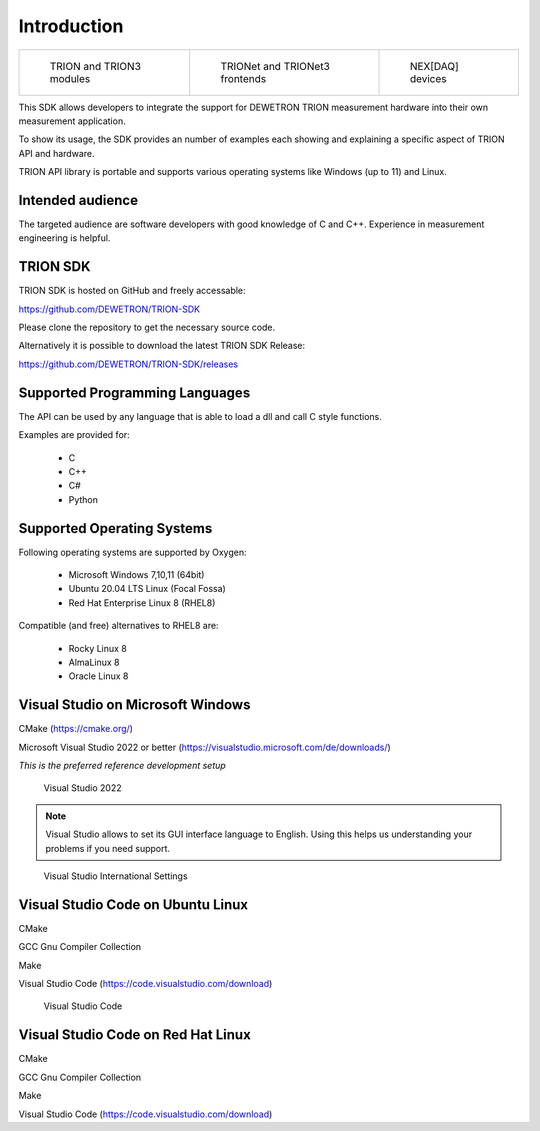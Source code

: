 Introduction
============

.. list-table:: 

   * - .. figure:: ../_img/TRION-series-modules-in-a-row-768x314.jpg
           :alt: TRION devices
           :width: 5in

           TRION and TRION3 modules

     - .. figure:: ../_img/TRIONet-smallest-power-analyzer.jpg
           :alt: TRIONet and TRIONet3 frontends

           TRIONet and TRIONet3 frontends

     - .. figure:: ../_img/NEXDAQ-in-a-hand-for-windows-and-linux.jpg
           :alt: NEX[DAQ] devices

           NEX[DAQ] devices


This SDK allows developers to integrate the support for DEWETRON TRION measurement hardware into their own
measurement application. 

To show its usage, the SDK provides an number of examples each showing and explaining a specific aspect of
TRION API and hardware.

TRION API library is portable and supports various operating systems like Windows (up to 11) and Linux.


Intended audience
-----------------

The targeted audience are software developers with good knowledge of C and C++. Experience in measurement 
engineering is helpful.



TRION SDK
---------

TRION SDK is hosted on GitHub and freely accessable:

https://github.com/DEWETRON/TRION-SDK

Please clone the repository to get the necessary source code.

Alternatively it is possible to download the latest
TRION SDK Release:

https://github.com/DEWETRON/TRION-SDK/releases



Supported Programming Languages
-------------------------------

The API can be used by any language that is able to load a dll and call C style functions.

Examples are provided for:

 * C
 * C++
 * C#
 * Python


Supported Operating Systems
---------------------------

Following operating systems are supported by Oxygen:

 * Microsoft Windows 7,10,11 (64bit)
 * Ubuntu 20.04 LTS Linux (Focal Fossa)
 * Red Hat Enterprise Linux 8 (RHEL8)


Compatible (and free) alternatives to RHEL8 are:

 * Rocky Linux 8
 * AlmaLinux 8
 * Oracle Linux 8





Visual Studio on Microsoft Windows
----------------------------------

CMake (https://cmake.org/)

Microsoft Visual Studio 2022 or better (https://visualstudio.microsoft.com/de/downloads/)

*This is the preferred reference development setup*


.. figure:: _img/visual_studio_2022.png
    :alt: Visual Studio 2022

    Visual Studio 2022


.. note:: Visual Studio allows to set its GUI interface language to English. Using this helps us 
    understanding your problems if you need support.


.. figure:: _img/vstudio_international_settings.png
    :alt: Visual Studio International Settings

    Visual Studio International Settings



Visual Studio Code on Ubuntu Linux
----------------------------------

CMake

GCC Gnu Compiler Collection

Make

Visual Studio Code (https://code.visualstudio.com/download)

.. figure:: _img/visual_studio_code.png
    :alt: Visual Studio Code

    Visual Studio Code



Visual Studio Code on Red Hat Linux
-----------------------------------

CMake

GCC Gnu Compiler Collection

Make

Visual Studio Code (https://code.visualstudio.com/download)



